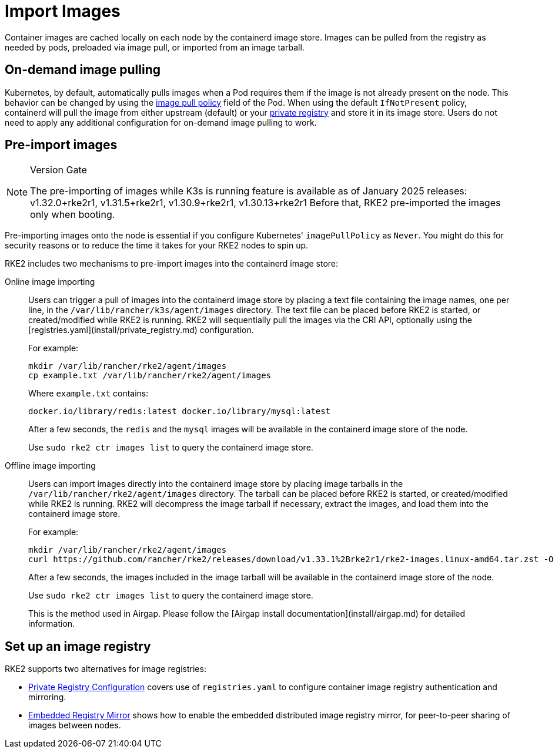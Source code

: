 = Import Images

Container images are cached locally on each node by the containerd image store. Images can be pulled from the registry as needed by pods, preloaded via image pull, or imported from an image tarball.

== On-demand image pulling

Kubernetes, by default, automatically pulls images when a Pod requires them if the image is not already present on the node. This behavior can be changed by using the https://kubernetes.io/docs/concepts/containers/images/#image-pull-policy[image pull policy] field of the Pod. When using the default `IfNotPresent` policy, containerd will pull the image from either upstream (default) or your xref:install/private_registry.adoc[private registry] and store it in its image store. Users do not need to apply any additional configuration for on-demand image pulling to work.

== Pre-import images

[NOTE]
.Version Gate
====
The pre-importing of images while K3s is running feature is available as of January 2025 releases: v1.32.0+rke2r1, v1.31.5+rke2r1, v1.30.9+rke2r1, v1.30.13+rke2r1
Before that, RKE2 pre-imported the images only when booting.
====

Pre-importing images onto the node is essential if you configure Kubernetes' `imagePullPolicy` as `Never`. You might do this for security reasons or to reduce the time it takes for your RKE2 nodes to spin up.

RKE2 includes two mechanisms to pre-import images into the containerd image store:

[tabs]
====

Online image importing::
+
Users can trigger a pull of images into the containerd image store by placing a text file containing the image names, one per line, in the `/var/lib/rancher/k3s/agent/images` directory. The text file can be placed before RKE2 is started, or created/modified while RKE2 is running. RKE2 will sequentially pull the images via the CRI API, optionally using the [registries.yaml](install/private_registry.md) configuration. 
+
For example:
+
[,bash]
----
mkdir /var/lib/rancher/rke2/agent/images 
cp example.txt /var/lib/rancher/rke2/agent/images
----
+
Where `example.txt` contains:
+
[,bash]
----
docker.io/library/redis:latest docker.io/library/mysql:latest
----
+
After a few seconds, the `redis` and the `mysql` images will be available in the containerd image store of the node. 
+
Use `sudo rke2 ctr images list` to query the containerd image store.

Offline image importing::
+
Users can import images directly into the containerd image store by placing image tarballs in the `/var/lib/rancher/rke2/agent/images` directory. The tarball can be placed before RKE2 is started, or created/modified while RKE2 is running. RKE2 will decompress the image tarball if necessary, extract the images, and load them into the containerd image store. 
+
For example:
+
[,bash]
----
mkdir /var/lib/rancher/rke2/agent/images 
curl https://github.com/rancher/rke2/releases/download/v1.33.1%2Brke2r1/rke2-images.linux-amd64.tar.zst -O /var/lib/rancher/rke2/agent/images/rke2-images-amd64.tar.zst
----
+
After a few seconds, the images included in the image tarball will be available in the containerd image store of the node. 
+
Use `sudo rke2 ctr images list` to query the containerd image store. 
+
This is the method used in Airgap. Please follow the [Airgap install documentation](install/airgap.md) for detailed information.

====

== Set up an image registry

RKE2 supports two alternatives for image registries:

* xref:install/private_registry.adoc[Private Registry Configuration] covers use of `registries.yaml` to configure container image registry authentication and mirroring.
* xref:install/registry_mirror.adoc[Embedded Registry Mirror] shows how to enable the embedded distributed image registry mirror, for peer-to-peer sharing of images between nodes.
